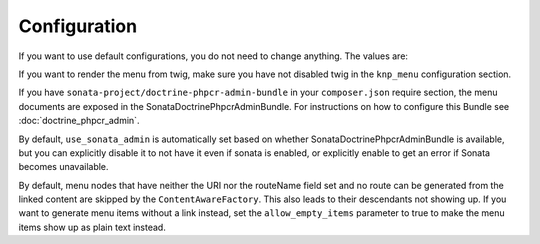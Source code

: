 Configuration
-------------

If you want to use default configurations, you do not need to change anything.
The values are:

.. configuration-block::

    .. code-block:: yaml

        cmf_menu:
            menu_basepath:        /cms/menu
            document_manager_name: default
            admin_class:          ~
            document_class:       ~
            content_url_generator:  router
            route_name:           ~ # cmf routes are created by content instead of name
            content_basepath:     ~ # defaults to cmf_core.content_basepath
            allow_empty_items:    ~ # defaults to false
            voters:
                uri_prefix:       false # enable the UriPrefixVoter for current menu item
                content_identity: not set # enable the RequestContentIdentityVoter
                    content_key:  not set # override DynamicRouter::CONTENT_KEY
            use_sonata_admin:     auto # use true/false to force using / not using sonata admin
            multilang:            # the whole multilang section is optional
                use_sonata_admin:     auto # use true/false to force using / not using sonata admin
                admin_class:          ~
                document_class:       ~
                locales:              [] # if you use multilang, you have to define at least one locale

If you want to render the menu from twig, make sure you have not disabled twig
in the ``knp_menu`` configuration section.

If you have ``sonata-project/doctrine-phpcr-admin-bundle`` in your
``composer.json`` require section, the menu documents are exposed in the
SonataDoctrinePhpcrAdminBundle. For instructions on how to configure this
Bundle see :doc:`doctrine_phpcr_admin`.

By default, ``use_sonata_admin`` is automatically set based on whether
SonataDoctrinePhpcrAdminBundle is available, but you can explicitly disable it
to not have it even if sonata is enabled, or explicitly enable to get an error
if Sonata becomes unavailable.

By default, menu nodes that have neither the URI nor the routeName field set
and no route can be generated from the linked content are skipped by the
``ContentAwareFactory``. This also leads to their descendants not showing up.
If you want to generate menu items without a link instead, set the
``allow_empty_items`` parameter to true to make the menu items show up as
plain text instead.

